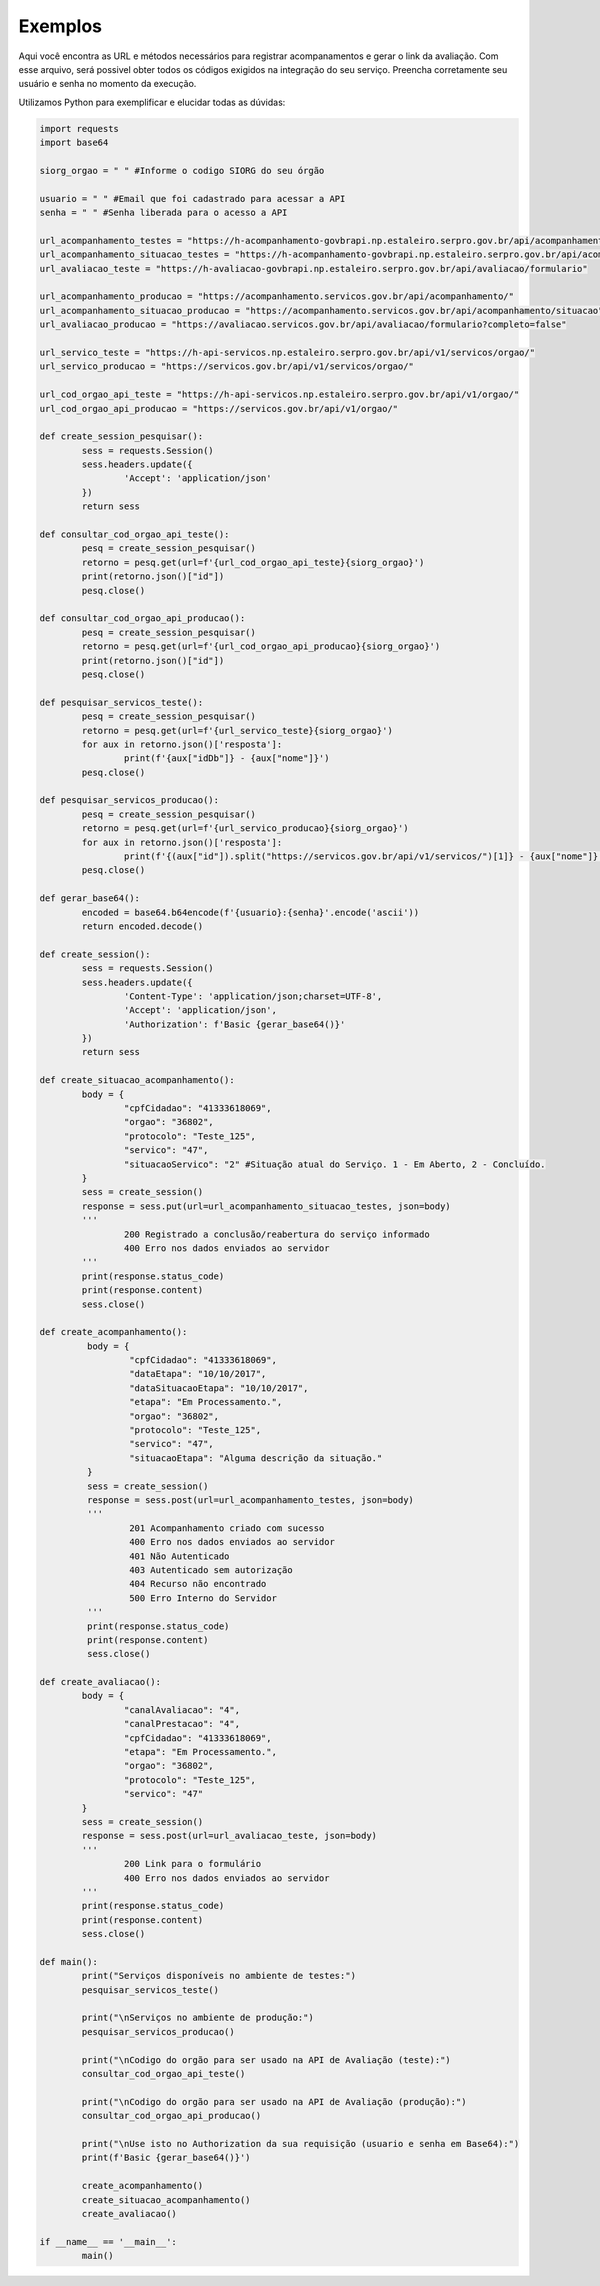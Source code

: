 Exemplos
**************

Aqui você encontra as URL e métodos necessários para registrar acompanamentos e gerar o link da avaliação.
Com esse arquivo, será possivel obter todos os códigos exigidos na integração do seu serviço. Preencha corretamente seu usuário e senha no momento da execução.

Utilizamos Python para exemplificar e elucidar todas as dúvidas:

.. code-block:: python

    	import requests
	import base64

	siorg_orgao = " " #Informe o codigo SIORG do seu órgão

	usuario = " " #Email que foi cadastrado para acessar a API
	senha = " " #Senha liberada para o acesso a API

	url_acompanhamento_testes = "https://h-acompanhamento-govbrapi.np.estaleiro.serpro.gov.br/api/acompanhamento/"
	url_acompanhamento_situacao_testes = "https://h-acompanhamento-govbrapi.np.estaleiro.serpro.gov.br/api/acompanhamento/situacao"
	url_avaliacao_teste = "https://h-avaliacao-govbrapi.np.estaleiro.serpro.gov.br/api/avaliacao/formulario"

	url_acompanhamento_producao = "https://acompanhamento.servicos.gov.br/api/acompanhamento/"
	url_acompanhamento_situacao_producao = "https://acompanhamento.servicos.gov.br/api/acompanhamento/situacao"
	url_avaliacao_producao = "https://avaliacao.servicos.gov.br/api/avaliacao/formulario?completo=false"

	url_servico_teste = "https://h-api-servicos.np.estaleiro.serpro.gov.br/api/v1/servicos/orgao/"
	url_servico_producao = "https://servicos.gov.br/api/v1/servicos/orgao/"

	url_cod_orgao_api_teste = "https://h-api-servicos.np.estaleiro.serpro.gov.br/api/v1/orgao/"
	url_cod_orgao_api_producao = "https://servicos.gov.br/api/v1/orgao/"

	def create_session_pesquisar():
		sess = requests.Session()
		sess.headers.update({
			'Accept': 'application/json'
		})
		return sess

	def consultar_cod_orgao_api_teste():
		pesq = create_session_pesquisar()
		retorno = pesq.get(url=f'{url_cod_orgao_api_teste}{siorg_orgao}')
		print(retorno.json()["id"])
		pesq.close()

	def consultar_cod_orgao_api_producao():
		pesq = create_session_pesquisar()
		retorno = pesq.get(url=f'{url_cod_orgao_api_producao}{siorg_orgao}')
		print(retorno.json()["id"])
		pesq.close()

	def pesquisar_servicos_teste():
		pesq = create_session_pesquisar()
		retorno = pesq.get(url=f'{url_servico_teste}{siorg_orgao}')
		for aux in retorno.json()['resposta']:
			print(f'{aux["idDb"]} - {aux["nome"]}')
		pesq.close()

	def pesquisar_servicos_producao():
		pesq = create_session_pesquisar()
		retorno = pesq.get(url=f'{url_servico_producao}{siorg_orgao}')
		for aux in retorno.json()['resposta']:
			print(f'{(aux["id"]).split("https://servicos.gov.br/api/v1/servicos/")[1]} - {aux["nome"]}')
		pesq.close()

	def gerar_base64():
		encoded = base64.b64encode(f'{usuario}:{senha}'.encode('ascii'))
		return encoded.decode()

	def create_session():
		sess = requests.Session()
		sess.headers.update({
			'Content-Type': 'application/json;charset=UTF-8',
			'Accept': 'application/json',
			'Authorization': f'Basic {gerar_base64()}'
		})
		return sess

	def create_situacao_acompanhamento():
		body = {
			"cpfCidadao": "41333618069",
			"orgao": "36802",
			"protocolo": "Teste_125",
			"servico": "47",
			"situacaoServico": "2" #Situação atual do Serviço. 1 - Em Aberto, 2 - Concluído.
		}
		sess = create_session()
		response = sess.put(url=url_acompanhamento_situacao_testes, json=body)
		'''
			200 Registrado a conclusão/reabertura do serviço informado
			400 Erro nos dados enviados ao servidor
		'''
		print(response.status_code)
		print(response.content)
		sess.close()

	def create_acompanhamento():
		 body = {
			 "cpfCidadao": "41333618069",
			 "dataEtapa": "10/10/2017",
			 "dataSituacaoEtapa": "10/10/2017",
			 "etapa": "Em Processamento.",
			 "orgao": "36802",
			 "protocolo": "Teste_125",
			 "servico": "47",
			 "situacaoEtapa": "Alguma descrição da situação."
		 }
		 sess = create_session()
		 response = sess.post(url=url_acompanhamento_testes, json=body)
		 '''
			 201 Acompanhamento criado com sucesso
			 400 Erro nos dados enviados ao servidor
			 401 Não Autenticado
			 403 Autenticado sem autorização
			 404 Recurso não encontrado
			 500 Erro Interno do Servidor
		 '''
		 print(response.status_code)
		 print(response.content)
		 sess.close()

	def create_avaliacao():
		body = {
			"canalAvaliacao": "4",
			"canalPrestacao": "4",
			"cpfCidadao": "41333618069",
			"etapa": "Em Processamento.",
			"orgao": "36802",
			"protocolo": "Teste_125",
			"servico": "47"
		}
		sess = create_session()
		response = sess.post(url=url_avaliacao_teste, json=body)
		'''
			200 Link para o formulário
			400 Erro nos dados enviados ao servidor
		'''
		print(response.status_code)
		print(response.content)
		sess.close()

	def main():
		print("Serviços disponíveis no ambiente de testes:")
		pesquisar_servicos_teste()

		print("\nServiços no ambiente de produção:")
		pesquisar_servicos_producao()

		print("\nCodigo do orgão para ser usado na API de Avaliação (teste):")
		consultar_cod_orgao_api_teste()

		print("\nCodigo do orgão para ser usado na API de Avaliação (produção):")
		consultar_cod_orgao_api_producao()

		print("\nUse isto no Authorization da sua requisição (usuario e senha em Base64):")
		print(f'Basic {gerar_base64()}')

		create_acompanhamento()
		create_situacao_acompanhamento()
		create_avaliacao()

	if __name__ == '__main__':
		main()
